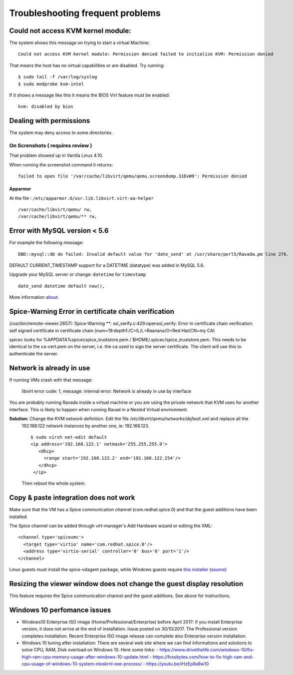 Troubleshooting frequent problems
=================================

Could not access KVM kernel module:
-----------------------------------

The system shows this message on trying to start a virtual Machine:

::

    Could not access KVM kernel module: Permission denied failed to initialize KVM: Permission denied

That means the host has no virtual capabilities or are disabled. Try
running:

::

    $ sudo tail -f /var/log/syslog
    $ sudo modprobe kvm-intel

If it shows a message like this it means the BIOS Virt feature must be
enabled:

::

    kvm: disabled by bios

Dealing with permissions
------------------------

The system may deny access to some directories.

On Screnshots ( requires review )
~~~~~~~~~~~~~~~~~~~~~~~~~~~~~~~~~

That problem showed up in Vanilla Linux 4.10.

When running the screenshot command it returns:

::

    failed to open file '/var/cache/libvirt/qemu/qemu.screendump.31DvW9': Permission denied

Apparmor
^^^^^^^^

At the file : ``/etc/apparmor.d/usr.lib.libvirt.virt-aa-helper``

::

    /var/cache/libvirt/qemu/ rw,
    /var/cache/libvirt/qemu/** rw,

Error with MySQL version < 5.6
------------------------------

For example the following message:

:: 
    
    DBD::mysql::db do failed: Invalid default value for 'date_send' at /usr/share/perl5/Ravada.pm line 276.
    
DEFAULT CURRENT_TIMESTAMP support for a DATETIME (datatype) was added in MySQL 5.6.

Upgrade your MySQL server or change:  ``datetime`` for ``timestamp``

::

    date_send datetime default now(),
    
More information `about <https://stackoverflow.com/questions/36882149/error-1067-42000-invalid-default-value-for-created-at>`_.

Spice-Warning Error in certificate chain verification
-----------------------------------------------------

(/usr/bin/remote-viewer:2657): Spice-Warning **: ssl_verify.c:429:openssl_verify: Error in certificate chain verification: self signed certificate in certificate chain (num=19:depth1:/C=IL/L=Raanana/O=Red Hat/CN=my CA)


spicec looks for %APPDATA%\spicec\spice_truststore.pem / $HOME/.spicec/spice_truststore.pem. This needs to be identical to the ca-cert.pem on the server, i.e. the ca used to sign the server certificate. The client will use this to authenticate the server.

Network is already in use
-------------------------

If running VMs crash with that message:

    libvirt error code: 1, message: internal error: Network is already in use by interface

You are probably running Ravada inside a virtual machine or you are using the private network that KVM uses for another interface.
This is likely to happen when running Ravad in a Nested Virtual environment.

**Solution:** Change the KVM network definition. Edit the file `/etc/libvirt/qemu/networks/default.xml` and replace all the
 192.168.122 network instances by another one, ie: 192.168.123.
 
 ::
 
     $ sudo virsh net-edit default
     <ip address='192.168.122.1' netmask='255.255.255.0'>
        <dhcp>
          <range start='192.168.122.2' end='192.168.122.254'/>
        </dhcp>
      </ip>
      
 Then reboot the whole system.

Copy & paste integration does not work
--------------------------------------

Make sure that the VM has a Spice communication channel (com.redhat.spice.0) and that the guest additions have been installed.

The Spice channel can be added through virt-manager's Add Hardware wizard or editing the XML:
::
    <channel type='spicevmc'>
      <target type='virtio' name='com.redhat.spice.0'/>
      <address type='virtio-serial' controller='0' bus='0' port='1'/>
    </channel>

Linux guests must install the spice-vdagent package, while Windows guests require `this installer <https://www.spice-space.org/download/windows/spice-guest-tools/spice-guest-tools-latest.exe>`_ (`source <https://wiki.archlinux.org/index.php/QEMU#Copy_and_paste>`_)


Resizing the viewer window does not change the guest display resolution
-----------------------------------------------------------------------
This feature requires the Spice communication channel and the guest additions. See above for instructions.

Windows 10 perfomance issues
----------------------------
.. thanks to @rlunardo

* Windows10 Enterprise ISO image (Home/Professional/Enterprise) before April 2017: if you install Enterprise version, it does not arrive at the end of installation. Issue posted on 30/10/2017. The Professional version completes installation.  Recent Enterprise ISO image release can complete also Enterprise version installation.

* Windows 10 tuning after installation: There are several web site where we can find informations and solutions to solve CPU, RAM, Disk overload on Windows 10. Here some links:
  - https://www.drivethelife.com/windows-10/fix-high-ram-cpu-memory-usage-after-windows-10-update.html
  - https://fossbytes.com/how-to-fix-high-ram-and-cpu-usage-of-windows-10-system-ntoskrnl-exe-process/
  - https://youtu.be/iHzEp8a8w10

